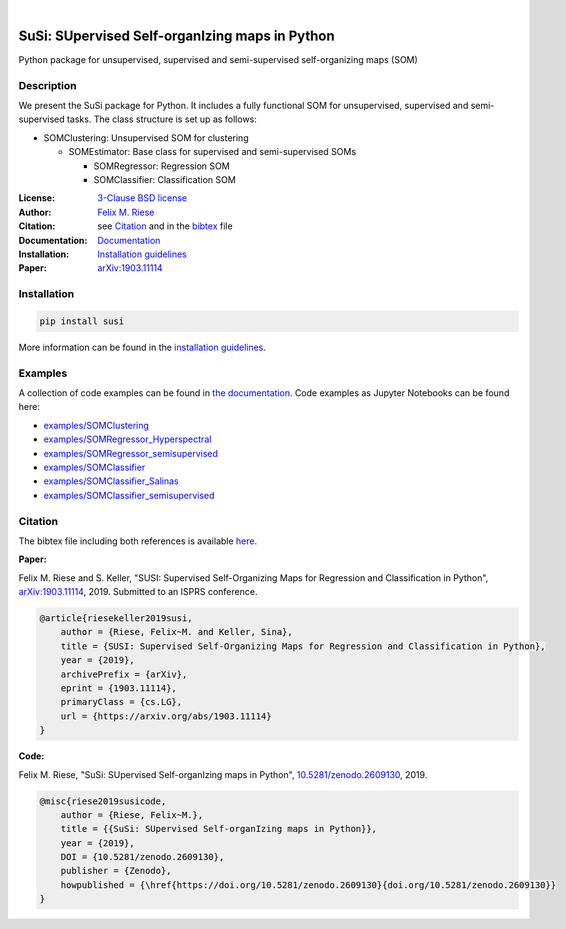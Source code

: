 .. image:: https://badge.fury.io/py/susi.svg
    :target: https://pypi.org/project/susi/
    :alt: PyPi - Code Version

.. image:: https://img.shields.io/pypi/pyversions/susi.svg
    :target: https://pypi.org/project/susi/
    :alt: PyPI - Python Version

.. image:: https://img.shields.io/pypi/l/susi.svg
    :target: https://github.com/felixriese/susi/blob/master/LICENSE
    :alt: PyPI - License

.. image:: https://travis-ci.org/felixriese/susi.svg?branch=master
    :target: https://travis-ci.org/felixriese/susi
    :alt: Travis.CI Status

.. image:: https://readthedocs.org/projects/susi/badge/?version=latest
    :target: https://susi.readthedocs.io/en/latest/?badge=latest
    :alt: Documentation Status

.. image:: https://codecov.io/gh/felixriese/susi/branch/master/graph/badge.svg
    :target: https://codecov.io/gh/felixriese/susi
    :alt: Codecov

.. image:: https://api.codacy.com/project/badge/Grade/d304689a7364437db1ef998cf7765f5a
	:target: https://app.codacy.com/app/felixriese/susi
	:alt: Codacy Badge

|

SuSi: SUpervised Self-organIzing maps in Python
===============================================

Python package for unsupervised, supervised and semi-supervised self-organizing maps (SOM)

Description
-----------

We present the SuSi package for Python.
It includes a fully functional SOM for unsupervised, supervised and semi-supervised tasks.
The class structure is set up as follows:

- SOMClustering: Unsupervised SOM for clustering

  - SOMEstimator: Base class for supervised and semi-supervised SOMs

    - SOMRegressor: Regression SOM
    - SOMClassifier: Classification SOM

:License:
    `3-Clause BSD license <LICENSE>`_

:Author:
    `Felix M. Riese <mailto:github@felixriese.de>`_

:Citation:
    see `Citation`_ and in the `bibtex <https://github.com/felixriese/susi/blob/master/bibliography.bib>`_ file

:Documentation:
    `Documentation <https://susi.readthedocs.io/en/latest/index.html>`_

:Installation:
    `Installation guidelines <https://susi.readthedocs.io/en/latest/install.html>`_

:Paper:
    `arXiv:1903.11114 <https://arxiv.org/abs/1903.11114>`_


Installation
------------

.. code:: bash

    pip install susi

More information can be found in the `installation guidelines <https://susi.readthedocs.io/en/latest/install.html>`_.

Examples
--------

A collection of code examples can be found in `the documentation <https://susi.readthedocs.io/en/latest/examples.html>`_.
Code examples as Jupyter Notebooks can be found here:

* `examples/SOMClustering <https://github.com/felixriese/susi/blob/master/examples/SOMClustering.ipynb>`_
* `examples/SOMRegressor_Hyperspectral <https://github.com/felixriese/susi/blob/master/examples/SOMRegressor_Hyperspectral.ipynb>`_
* `examples/SOMRegressor_semisupervised <https://github.com/felixriese/susi/blob/master/examples/SOMRegressor_semisupervised.ipynb>`_
* `examples/SOMClassifier <https://github.com/felixriese/susi/blob/master/examples/SOMClassifier.ipynb>`_
* `examples/SOMClassifier_Salinas <https://github.com/felixriese/susi/blob/master/examples/SOMClassifier_Salinas.ipynb>`_
* `examples/SOMClassifier_semisupervised <https://github.com/felixriese/susi/blob/master/examples/SOMClassifier_semisupervised.ipynb>`_

Citation
--------

The bibtex file including both references is available `here <https://github.com/felixriese/susi/blob/master/bibliography.bib>`_.

**Paper:**

Felix M. Riese and S. Keller, "SUSI: Supervised Self-Organizing Maps for Regression and Classification in Python", `arXiv:1903.11114 <https://arxiv.org/abs/1903.11114>`_, 2019. Submitted to an ISPRS conference.

.. code:: bibtex

    @article{riesekeller2019susi,
        author = {Riese, Felix~M. and Keller, Sina},
        title = {SUSI: Supervised Self-Organizing Maps for Regression and Classification in Python},
        year = {2019},
        archivePrefix = {arXiv},
        eprint = {1903.11114},
        primaryClass = {cs.LG},
        url = {https://arxiv.org/abs/1903.11114}
    }

**Code:**

Felix M. Riese, "SuSi: SUpervised Self-organIzing maps in Python", `10.5281/zenodo.2609130 <https://doi.org/10.5281/zenodo.2609130>`_, 2019.

.. image:: https://zenodo.org/badge/DOI/10.5281/zenodo.2609130.svg
   :target: https://doi.org/10.5281/zenodo.2609130

.. code:: bibtex

    @misc{riese2019susicode,
        author = {Riese, Felix~M.},
        title = {{SuSi: SUpervised Self-organIzing maps in Python}},
        year = {2019},
        DOI = {10.5281/zenodo.2609130},
        publisher = {Zenodo},
        howpublished = {\href{https://doi.org/10.5281/zenodo.2609130}{doi.org/10.5281/zenodo.2609130}}
    }
